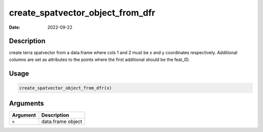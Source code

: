 =================================
create_spatvector_object_from_dfr
=================================

:Date: 2022-09-22

Description
===========

create terra spatvector from a data.frame where cols 1 and 2 must be x
and y coordinates respectively. Additional columns are set as attributes
to the points where the first additional should be the feat_ID.

Usage
=====

.. code:: r

   create_spatvector_object_from_dfr(x)

Arguments
=========

======== =================
Argument Description
======== =================
``x``    data.frame object
======== =================
